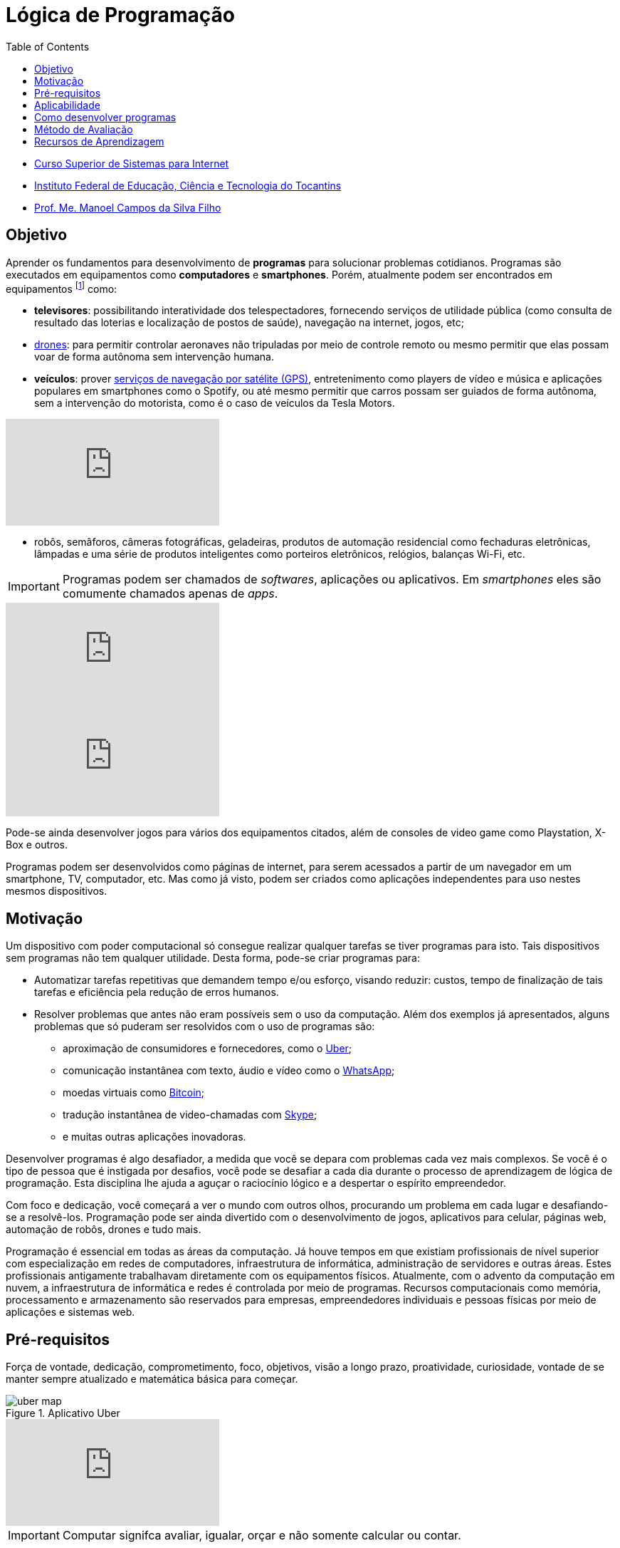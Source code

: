 = Lógica de Programação
:revealjsdir: https://cdnjs.cloudflare.com/ajax/libs/reveal.js/3.3.0
:source-highlighter: coderay
:imagesdir: images
:allow-uri-read:
:safe: unsafe
:toc:

- https://palmas.ifto.edu.br/index.php/component/content/article?id=225[Curso Superior de Sistemas para Internet]
- http://www.ifto.edu.br[Instituto Federal de Educação, Ciência e Tecnologia do Tocantins]
- http://about.me/manoelcampos[Prof. Me. Manoel Campos da Silva Filho]

== Objetivo

Aprender os fundamentos para desenvolvimento de *programas* para solucionar problemas cotidianos.
Programas são executados em equipamentos como *computadores* e *smartphones*. Porém, atualmente podem ser encontrados em equipamentos footnote:[Equipamentos, dispositivos (ou _devices_ em inglês)] como: 

- *televisores*: possibilitando interatividade dos telespectadores, fornecendo serviços de utilidade pública (como consulta de resultado das loterias e localização de postos de saúde), navegação na internet, jogos, etc;
- https://pt.wikipedia.org/wiki/Veículo_aéreo_não_tripulado[drones]: para permitir controlar aeronaves não tripuladas por meio de controle remoto ou mesmo permitir que elas possam voar de forma autônoma sem intervenção humana. 
- *veículos*: prover https://pt.wikipedia.org/wiki/Sistema_de_posicionamento_global[serviços de navegação por satélite (GPS)], entretenimento como players de vídeo e música e aplicações populares em smartphones como o Spotify, ou até mesmo permitir que carros possam ser guiados de forma autônoma, sem a intervenção do motorista, como é o caso de veículos da Tesla Motors. 

video::192179726[vimeo, start=5]

- robôs, semâforos, câmeras fotográficas, geladeiras, produtos de automação residencial como fechaduras eletrônicas, lâmpadas e uma série de produtos inteligentes como porteiros eletrônicos, relógios, balanças Wi-Fi, etc.

IMPORTANT: Programas podem ser chamados de _softwares_, aplicações ou aplicativos. Em _smartphones_ eles são comumente chamados apenas de _apps_.

video::wek9VPTdMMM[youtube]
video::tmQpP_r9QsU[youtube]

Pode-se ainda desenvolver jogos para vários dos equipamentos citados, além de consoles de video game como Playstation, X-Box e outros.

Programas podem ser desenvolvidos como páginas de internet, para serem acessados a partir de um navegador em um smartphone, TV, computador, etc. Mas como já visto, podem ser criados como aplicações independentes para uso nestes mesmos dispositivos. 
 
== Motivação 

Um dispositivo com poder computacional só consegue realizar qualquer tarefas se tiver programas para isto. Tais dispositivos sem programas não tem qualquer utilidade. Desta forma, pode-se criar programas para:

* Automatizar tarefas repetitivas que demandem tempo e/ou esforço, visando reduzir: custos, tempo de finalização de tais tarefas e eficiência pela redução de erros humanos.
* Resolver problemas que antes não eram possíveis sem o uso da computação. Além dos exemplos já apresentados, alguns problemas que só puderam ser resolvidos com o uso de programas são: 
    ** aproximação de consumidores e fornecedores, como o http://uber.com[Uber]; 
    ** comunicação instantânea com texto, áudio e vídeo como o https://whatsapp.com[WhatsApp];
    ** moedas virtuais como https://www.bitcoin.com[Bitcoin]; 
    ** tradução instantânea de video-chamadas com https://www.skype.com[Skype];
    ** e muitas outras aplicações inovadoras.

Desenvolver programas é algo desafiador, a medida que você se depara com problemas cada vez mais complexos. Se você é o tipo de pessoa que é instigada por desafios, você pode se desafiar a cada dia durante o processo de aprendizagem de lógica de programação. Esta disciplina lhe ajuda a aguçar o raciocínio lógico e a despertar o espírito empreendedor. 

Com foco e dedicação, você começará a ver o mundo com outros olhos, procurando um problema em cada lugar e desafiando-se a resolvê-los.
Programação pode ser ainda divertido com o desenvolvimento de jogos, aplicativos para celular, páginas web, automação de robôs, drones e tudo mais.

Programação é essencial em todas as áreas da computação. Já houve tempos em que existiam profissionais de nível superior com especialização em redes de computadores, infraestrutura de informática, administração de servidores e outras áreas. Estes profissionais antigamente trabalhavam diretamente com os equipamentos físicos. Atualmente, com o advento da computação em nuvem, a infraestrutura de informática e redes é controlada por meio de programas. Recursos computacionais como memória, processamento e armazenamento são reservados para empresas, empreendedores individuais e pessoas físicas por meio de aplicações e sistemas web.

== Pré-requisitos

Força de vontade, dedicação, comprometimento, foco, objetivos, visão a longo prazo, proatividade, curiosidade, vontade de se manter sempre atualizado e matemática básica para começar.



image::uber-map.png[title=Aplicativo Uber]
video::G87pHe6mP0I[youtube]

IMPORTANT: Computar signifca avaliar, igualar, orçar e não somente calcular ou contar.

== Aplicabilidade

- O uso de 

== Como desenvolver programas

Tais programas serão desenvolvidos utilizando-se *algoritmos* escritos em alguma *linguagem de programação*. 

== Método de Avaliação

Para ser aprovado na disciplina o aluno precisa ter:

- pelo menos 75% de presença


== Recursos de Aprendizagem

- https://kahoot.com
- http://exercism.io
- http://education.github.com
- http://gitbook.com

ifdef::book[]
endif::book[]